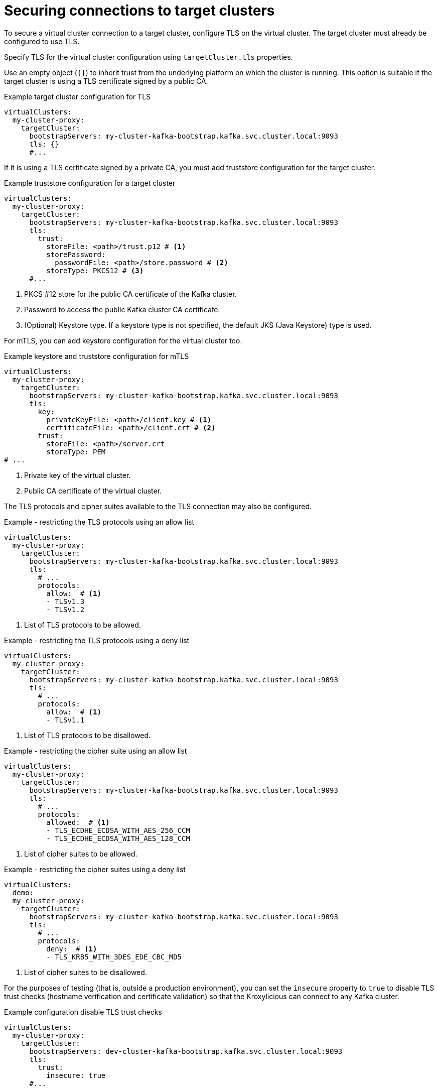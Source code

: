 [id='con-configuring-target-cluster-connections-{context}']
= Securing connections to target clusters

[role="_abstract"]
To secure a virtual cluster connection to a target cluster, configure TLS on the virtual cluster.
The target cluster must already be configured to use TLS. 

Specify TLS for the virtual cluster configuration using `targetCluster.tls` properties.

Use an empty object (`{}`) to inherit trust from the underlying platform on which the cluster is running. 
This option is suitable if the target cluster is using a TLS certificate signed by a public CA.

.Example target cluster configuration for TLS
[source,yaml]
----
virtualClusters:
  my-cluster-proxy:
    targetCluster:
      bootstrapServers: my-cluster-kafka-bootstrap.kafka.svc.cluster.local:9093
      tls: {}                                         
      #...
----

If it is using a TLS certificate signed by a private CA, you must add truststore configuration for the target cluster.

.Example truststore configuration for a target cluster
[source,yaml]
----
virtualClusters:
  my-cluster-proxy:
    targetCluster:
      bootstrapServers: my-cluster-kafka-bootstrap.kafka.svc.cluster.local:9093
      tls:
        trust:
          storeFile: <path>/trust.p12 # <1>                
          storePassword:
            passwordFile: <path>/store.password # <2>    
          storeType: PKCS12 # <3>                             
      #...
----
<1> PKCS #12 store for the public CA certificate of the Kafka cluster.
<2> Password to access the public Kafka cluster CA certificate.
<3> (Optional) Keystore type. If a keystore type is not specified, the default JKS (Java Keystore) type is used.

For mTLS, you can add keystore configuration for the virtual cluster too.

.Example keystore and truststore configuration for mTLS
[source,yaml]
----
virtualClusters:
  my-cluster-proxy:
    targetCluster:
      bootstrapServers: my-cluster-kafka-bootstrap.kafka.svc.cluster.local:9093
      tls:
        key:
          privateKeyFile: <path>/client.key # <1>
          certificateFile: <path>/client.crt # <2>
        trust:
          storeFile: <path>/server.crt
          storeType: PEM
# ...
----
<1> Private key of the virtual cluster.
<2> Public CA certificate of the virtual cluster.

The TLS protocols and cipher suites available to the TLS connection may also be configured.

.Example - restricting the TLS protocols using an allow list
[source,yaml]
----
virtualClusters:
  my-cluster-proxy:
    targetCluster:
      bootstrapServers: my-cluster-kafka-bootstrap.kafka.svc.cluster.local:9093
      tls:
        # ...
        protocols:
          allow:  # <1>
          - TLSv1.3
          - TLSv1.2
----
<1> List of TLS protocols to be allowed.

.Example - restricting the TLS protocols using a deny list

[source,yaml]
----
virtualClusters:
  my-cluster-proxy:
    targetCluster:
      bootstrapServers: my-cluster-kafka-bootstrap.kafka.svc.cluster.local:9093
      tls:
        # ...
        protocols:
          allow:  # <1>
          - TLSv1.1
----
<1> List of TLS protocols to be disallowed.

.Example - restricting the cipher suite using an allow list

[source,yaml]
----
virtualClusters:
  my-cluster-proxy:
    targetCluster:
      bootstrapServers: my-cluster-kafka-bootstrap.kafka.svc.cluster.local:9093
      tls:
        # ...
        protocols:
          allowed:  # <1>
          - TLS_ECDHE_ECDSA_WITH_AES_256_CCM
          - TLS_ECDHE_ECDSA_WITH_AES_128_CCM
----
<1> List of cipher suites to be allowed.

.Example - restricting the cipher suites using a deny list

[source,yaml]
----
virtualClusters:
  demo:
  my-cluster-proxy:
    targetCluster:
      bootstrapServers: my-cluster-kafka-bootstrap.kafka.svc.cluster.local:9093
      tls:
        # ...
        protocols:
          deny:  # <1>
          - TLS_KRB5_WITH_3DES_EDE_CBC_MD5
----
<1> List of cipher suites to be disallowed.

For the purposes of testing (that is, outside a production environment), you can set the `insecure` property to `true`
to disable TLS trust checks (hostname verification and certificate validation) so that the Kroxylicious can connect to
any Kafka cluster.

.Example configuration disable TLS trust checks
[source,yaml]
----
virtualClusters:
  my-cluster-proxy:
    targetCluster:
      bootstrapServers: dev-cluster-kafka-bootstrap.kafka.svc.cluster.local:9093
      tls:
        trust:
          insecure: true                                
      #...
----